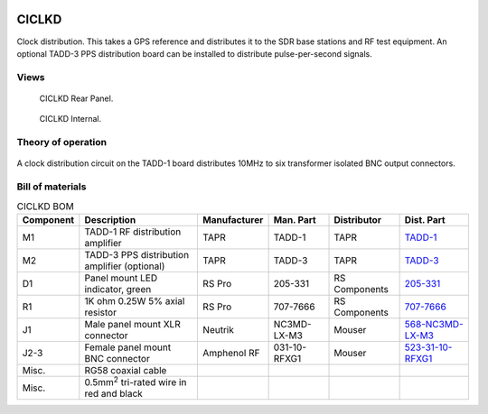 .. figure:: /images/CICLKD_Front_Panel_1280w.jpg

CICLKD
======

Clock distribution. This takes a GPS reference and distributes it to the SDR
base stations and RF test equipment. An optional TADD-3 PPS distribution board can be installed to distribute pulse-per-second signals.

Views
-----

.. figure:: /images/CICLKD_Rear_Panel_1280w.jpg
   
   CICLKD Rear Panel.

.. figure:: /images/CICLKD_Internal_1280w.jpg
   
   CICLKD Internal.

Theory of operation
-------------------

.. figure:: /images/CICLKD_Block_Diagram.svg

A clock distribution circuit on the TADD-1 board distributes 10MHz to six transformer isolated BNC output connectors. 

Bill of materials
-----------------

.. list-table:: CICLKD BOM
   :header-rows: 1

   * - Component
     - Description
     - Manufacturer
     - Man. Part
     - Distributor
     - Dist. Part
   * - M1
     - TADD-1 RF distribution amplifier
     - TAPR
     - TADD-1
     - TAPR
     - `TADD-1`_
   * - M2
     - TADD-3 PPS distribution amplifier (optional)
     - TAPR
     - TADD-3
     - TAPR
     - `TADD-3`_
   * - D1
     - Panel mount LED indicator, green
     - RS Pro
     - 205-331
     - RS Components
     - `205-331`_
   * - R1
     - 1K ohm 0.25W 5% axial resistor
     - RS Pro
     - 707-7666
     - RS Components
     - `707-7666`_
   * - J1
     - Male panel mount XLR connector
     - Neutrik
     - NC3MD-LX-M3
     - Mouser
     - `568-NC3MD-LX-M3`_
   * - J2-3
     - Female panel mount BNC connector
     - Amphenol RF
     - 031-10-RFXG1
     - Mouser
     - `523-31-10-RFXG1`_
   * - Misc.
     - RG58 coaxial cable
     - 
     - 
     - 
     - 
   * - Misc.
     - 0.5mm\ :sup:`2` tri-rated wire in red and black
     - 
     - 
     - 
     -

.. _TADD-1: https://tapr.org/product/tadd-1-rf-distribution-amplifier/
.. _TADD-3: https://tapr.org/product/tadd-3-pulse-per-second-distribution-amplifier/
.. _205-331: https://uk.rs-online.com/web/p/panel-mount-indicators/0205331
.. _707-7666: https://uk.rs-online.com/web/p/through-hole-resistors/7077666
.. _568-NC3MD-LX-M3: https://mou.sr/3SJLxYK
.. _523-31-10-RFXG1: https://mou.sr/3zEnQZ8